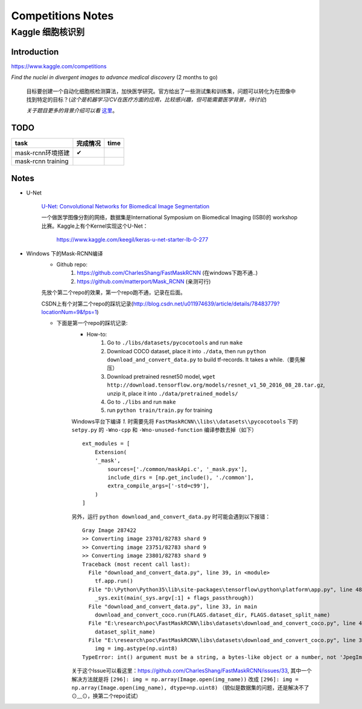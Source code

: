 Competitions Notes
===================

Kaggle 细胞核识别
-------------------

Introduction
>>>>>>>>>>>>>>>>>>>

https://www.kaggle.com/competitions

`Find the nuclei in divergent images to advance medical discovery` (2 months to go)

    目标要创建一个自动化细胞核检测算法，加快医学研究。官方给出了一些测试集和训练集，问题可以转化为在图像中找到特定的目标？(`这个是机器学习/CV在医疗方面的应用，比较感兴趣，但可能需要医学背景，待讨论`)

    `关于题目更多的背景介绍可以看` `这里 <https://www.kaggle.com/c/data-science-bowl-2018#description>`_。

..
    |speed-cures|
    .. |speed-cures| image:: ../assets/speed-cures.jpg
        :width: 400px
        :align: middle

TODO
>>>>>>>>>>>>>>>>>>>

+--------------------------+-------------+-------------+
|           task           |   完成情况  |    time     |
+==========================+=============+=============+
|     mask-rcnn环境搭建    |      ✔      |             |
+--------------------------+-------------+-------------+
|     mask-rcnn training   |             |             |
+--------------------------+-------------+-------------+

Notes
>>>>>>>>>>>>>>>>>>>

- U-Net

    `U-Net: Convolutional Networks for Biomedical Image Segmentation <https://arxiv.org/pdf/1505.04597.pdf>`_

    |U-Net|
    
    .. |U-Net| image:: ../assets/U-Net.png
        :width: 400px
        :align: middle

    一个做医学图像分割的网络，数据集是International Symposium on Biomedical Imaging (ISBI)的 workshop 比赛。Kaggle上有个Kernel实现这个U-Net：

        https://www.kaggle.com/keegil/keras-u-net-starter-lb-0-277

- Windows 下的Mask-RCNN编译
    |mask-rcnn|
        
    .. |mask-rcnn| image:: ../assets/mask-rcnn.png
        :width: 400px
        :align: middle

    - Github repo:
        1) https://github.com/CharlesShang/FastMaskRCNN (在windows下跑不通..)
        2) https://github.com/matterport/Mask_RCNN (亲测可行)

    先放个第二个repo的效果，第一个repo跑不通，记录在后面。
    |demo-mask-rcnn|

    .. |demo-mask-rcnn| image:: ../assets/demo-mask-rcnn.png
        :width: 700px
        :align: middle

    CSDN上有个对第二个repo的踩坑记录(http://blog.csdn.net/u011974639/article/details/78483779?locationNum=9&fps=1)

    - 下面是第一个repo的踩坑记录:
        - How-to:
            1) Go to ``./libs/datasets/pycocotools`` and run ``make``
            2) Download COCO dataset, place it into ``./data``, then run ``python download_and_convert_data.py`` to build tf-records. It takes a while.（要先解压）
            3) Download pretrained resnet50 model, ``wget http://download.tensorflow.org/models/resnet_v1_50_2016_08_28.tar.gz``, unzip it, place it into ``./data/pretrained_models/``
            4) Go to ``./libs`` and run ``make``
            5) run ``python train/train.py`` for training

        Windows平台下编译 `1.` 时需要先将 ``FastMaskRCNN\\libs\\datasets\\pycocotools`` 下的 ``setpy.py`` 的 ``-Wno-cpp`` 和 ``-Wno-unused-function`` 编译参数去掉（如下）
        ::

            ext_modules = [
                Extension(
                '_mask',
                    sources=['./common/maskApi.c', '_mask.pyx'],
                    include_dirs = [np.get_include(), './common'],
                    extra_compile_args=['-std=c99'],
                )
            ]

        另外，运行 ``python download_and_convert_data.py`` 时可能会遇到以下报错：
        ::

            Gray Image 287422
            >> Converting image 23701/82783 shard 9
            >> Converting image 23751/82783 shard 9
            >> Converting image 23801/82783 shard 9
            Traceback (most recent call last):
              File "download_and_convert_data.py", line 39, in <module>
                tf.app.run()
              File "D:\Python\Python35\lib\site-packages\tensorflow\python\platform\app.py", line 48, in run
                _sys.exit(main(_sys.argv[:1] + flags_passthrough))
              File "download_and_convert_data.py", line 33, in main
                download_and_convert_coco.run(FLAGS.dataset_dir, FLAGS.dataset_split_name)
              File "E:\research\poc\FastMaskRCNN\libs\datasets\download_and_convert_coco.py", line 457, in run
                dataset_split_name)
              File "E:\research\poc\FastMaskRCNN\libs\datasets\download_and_convert_coco.py", line 303, in _add_to_tfrecord
                img = img.astype(np.uint8)
            TypeError: int() argument must be a string, a bytes-like object or a number, not 'JpegImageFile'

        关于这个Issue可以看这里：https://github.com/CharlesShang/FastMaskRCNN/issues/33, 其中一个解决方法就是将 ``[296]: img = np.array(Image.open(img_name))`` 改成 ``[296]: img = np.array(Image.open(img_name), dtype=np.uint8)`` 
        （貌似是数据集的问题，还是解决不了⊙﹏⊙，换第二个repo试试）


